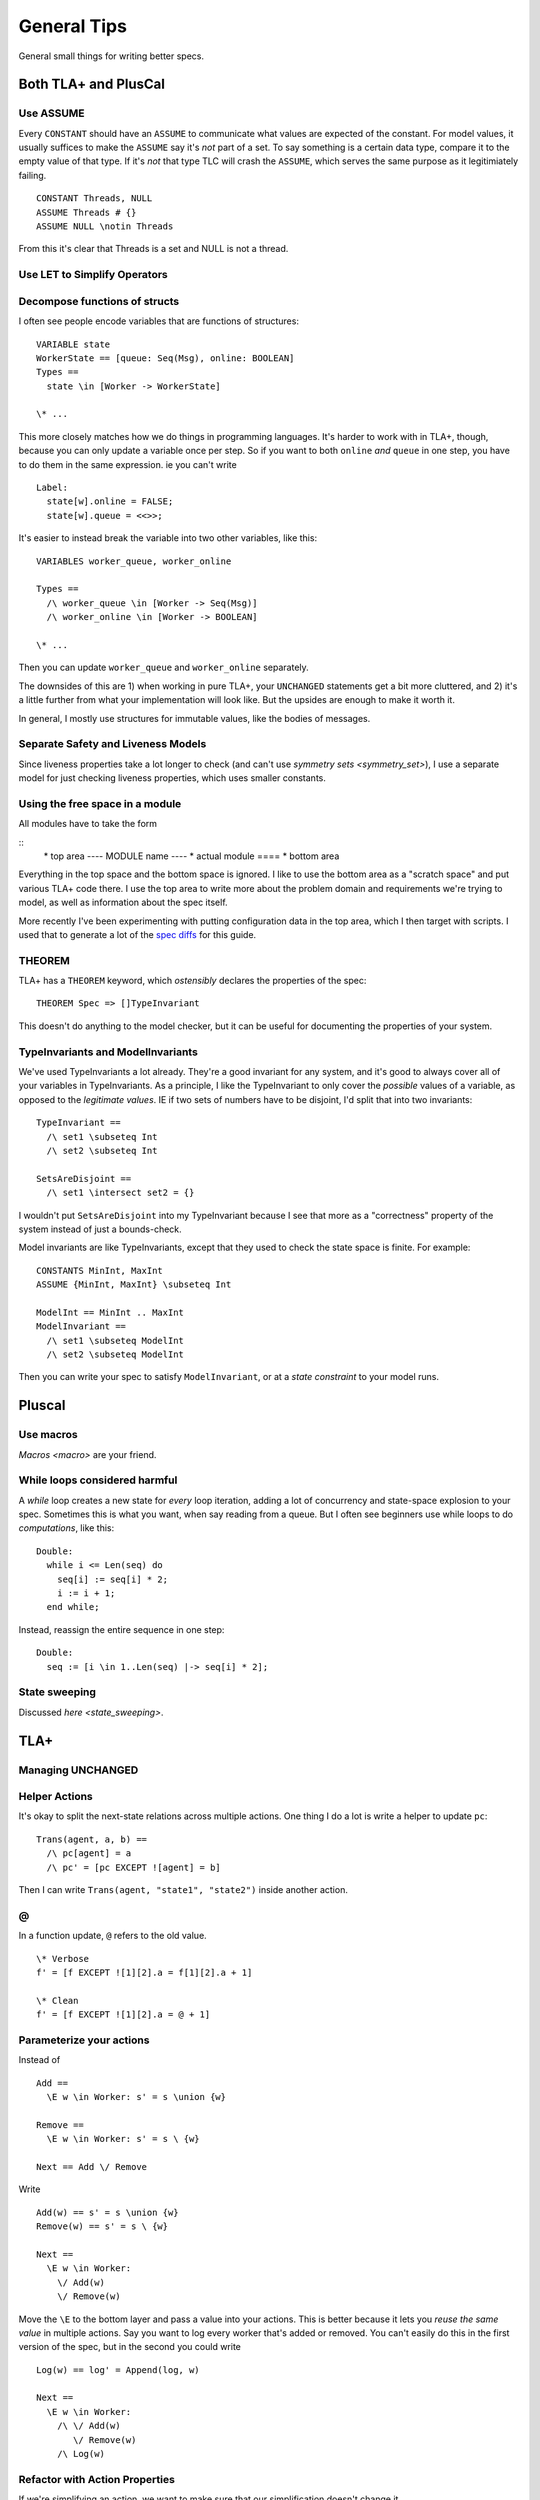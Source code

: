 .. _topic_tips:

############
General Tips
############



General small things for writing better specs.


Both TLA+ and PlusCal
======================

.. todo:: Tagged unions

Use ASSUME
-----------

Every ``CONSTANT`` should have an ``ASSUME`` to communicate what values are expected of the constant. For model values, it usually suffices to make the ``ASSUME`` say it's *not* part of a set. To say something is a certain data type, compare it to the empty value of that type. If it's *not* that type TLC will crash the ``ASSUME``, which serves the same purpose as it legitimiately failing.

::

  CONSTANT Threads, NULL
  ASSUME Threads # {}
  ASSUME NULL \notin Threads

From this it's clear that Threads is a set and NULL is not a thread.

.. todo:: Using ASSUME for operators

Use LET to Simplify Operators
-----------------------------

.. todo:: {CONTENT}

Decompose functions of structs
------------------------------

I often see people encode variables that are functions of structures:

::

  VARIABLE state
  WorkerState == [queue: Seq(Msg), online: BOOLEAN]
  Types ==
    state \in [Worker -> WorkerState]
  
  \* ...


This more closely matches how we do things in programming languages. It's harder to work with in TLA+, though, because you can only update a variable once per step. So if you want to both ``online`` *and* ``queue`` in one step, you have to do them in the same expression. ie you can't write

::

  Label:
    state[w].online = FALSE;
    state[w].queue = <<>>;

It's easier to instead break the variable into two other variables, like this:

::

  VARIABLES worker_queue, worker_online

  Types ==
    /\ worker_queue \in [Worker -> Seq(Msg)]
    /\ worker_online \in [Worker -> BOOLEAN]

  \* ...

Then you can update ``worker_queue`` and ``worker_online`` separately.

The downsides of this are 1) when working in pure TLA+, your ``UNCHANGED`` statements get a bit more cluttered, and 2) it's a little further from what your implementation will look like. But the upsides are enough to make it worth it.

In general, I mostly use structures for immutable values, like the bodies of messages.

Separate Safety and Liveness Models
-------------------------------------


.. todo:: {CONTENT} more on model optimization

Since liveness properties take a lot longer to check (and can't use `symmetry sets <symmetry_set>`), I use a separate model for just checking liveness properties, which uses smaller constants.

Using the free space in a module
--------------------------------

All modules have to take the form

::
  \* top area
  ---- MODULE name ----
  \* actual module
  ====
  \* bottom area

Everything in the top space and the bottom space is ignored. I like to use the bottom area as a "scratch space" and put various TLA+ code there. I use the top area to write more about the problem domain and requirements we're trying to model, as well as information about the spec itself.

More recently I've been experimenting with putting configuration data in the top area, which I then target with scripts. I used that to generate a lot of the `spec diffs <https://github.com/hwayne/learntla-v2/tree/master/raw-specs>`__ for this guide.

THEOREM
-------

TLA+ has a ``THEOREM`` keyword, which *ostensibly* declares the properties of the spec:

::

  THEOREM Spec => []TypeInvariant

This doesn't do anything to the model checker, but it can be useful for documenting the properties of your system.

TypeInvariants and ModelInvariants
-----------------------------------

We've used TypeInvariants a lot already. They're a good invariant for any system, and it's good to always cover all of your variables in TypeInvariants. As a principle, I like the TypeInvariant to only cover the *possible* values of a variable, as opposed to the *legitimate values*. IE if two sets of numbers have to be disjoint, I'd split that into two invariants:

::

  TypeInvariant ==
    /\ set1 \subseteq Int
    /\ set2 \subseteq Int

  SetsAreDisjoint ==
    /\ set1 \intersect set2 = {}

I wouldn't put ``SetsAreDisjoint`` into my TypeInvariant because I see that more as a "correctness" property of the system instead of just a bounds-check.

Model invariants are like TypeInvariants, except that they used to check the state space is finite. For example:

::

  CONSTANTS MinInt, MaxInt
  ASSUME {MinInt, MaxInt} \subseteq Int

  ModelInt == MinInt .. MaxInt
  ModelInvariant ==
    /\ set1 \subseteq ModelInt
    /\ set2 \subseteq ModelInt

Then you can write your spec to satisfy ``ModelInvariant``, or at a `state constraint` to your model runs.

.. Latchkeys and tripwires 

  Maybe that's its own topic

Pluscal
===========

.. todo:: How to use assert

Use macros
-------------

`Macros <macro>` are your friend.

While loops considered harmful
--------------------------------

A `while` loop creates a new state for *every* loop iteration, adding a lot of concurrency and state-space explosion to your spec. Sometimes this is what you want, when say reading from a queue. But I often see beginners use while loops to do *computations*, like this:

::

  Double:
    while i <= Len(seq) do
      seq[i] := seq[i] * 2;
      i := i + 1;
    end while;

Instead, reassign the entire sequence in one step:

::

  Double:
    seq := [i \in 1..Len(seq) |-> seq[i] * 2];

State sweeping
--------------

Discussed `here <state_sweeping>`.

TLA+
===========

Managing UNCHANGED
------------------

.. todo:: this

Helper Actions
---------------

It's okay to split the next-state relations across multiple actions. One thing I do a lot is write a helper to update ``pc``:

::

  Trans(agent, a, b) ==
    /\ pc[agent] = a
    /\ pc' = [pc EXCEPT ![agent] = b]

Then I can write ``Trans(agent, "state1", "state2")`` inside another action.


@
------

In a function update, ``@`` refers to the old value.

::

  \* Verbose
  f' = [f EXCEPT ![1][2].a = f[1][2].a + 1]

  \* Clean
  f' = [f EXCEPT ![1][2].a = @ + 1]

Parameterize your actions
-------------------------

Instead of

::

  Add ==
    \E w \in Worker: s' = s \union {w}

  Remove ==
    \E w \in Worker: s' = s \ {w}

  Next == Add \/ Remove

Write

::

  Add(w) == s' = s \union {w}
  Remove(w) == s' = s \ {w}

  Next ==
    \E w \in Worker:
      \/ Add(w) 
      \/ Remove(w)

Move the ``\E`` to the bottom layer and pass a value into your actions. This is better because it lets you *reuse the same value* in multiple actions. Say you want to log every worker that's added or removed. You can't easily do this in the first version of the spec, but in the second you could write 

::

  Log(w) == log' = Append(log, w)

  Next ==
    \E w \in Worker:
      /\ \/ Add(w) 
         \/ Remove(w)
      /\ Log(w)

.. _action_refactoring:

Refactor with Action Properties
--------------------------------

If we're simplifying an action, we want to make sure that our simplification doesn't change it.

::

  OldAction(user) ==
    seq' = seq \o <<user>>
  
  NewAction(user) ==
    seq' = Append(seq, user)

We can check that by adding an `action property` that checks the two are equivalent:

::

  RefactorProp == [][
    \A u \in User:
      OldAction(user) <=> NewAction(user)
  ]_vars

If we're trying to *expand* an action, then we only care that ``NewAction`` does a superset of the things ``OldAction`` does. In that case, we can loosen our requirements by using ``=>`` instead of ``<=>``.

